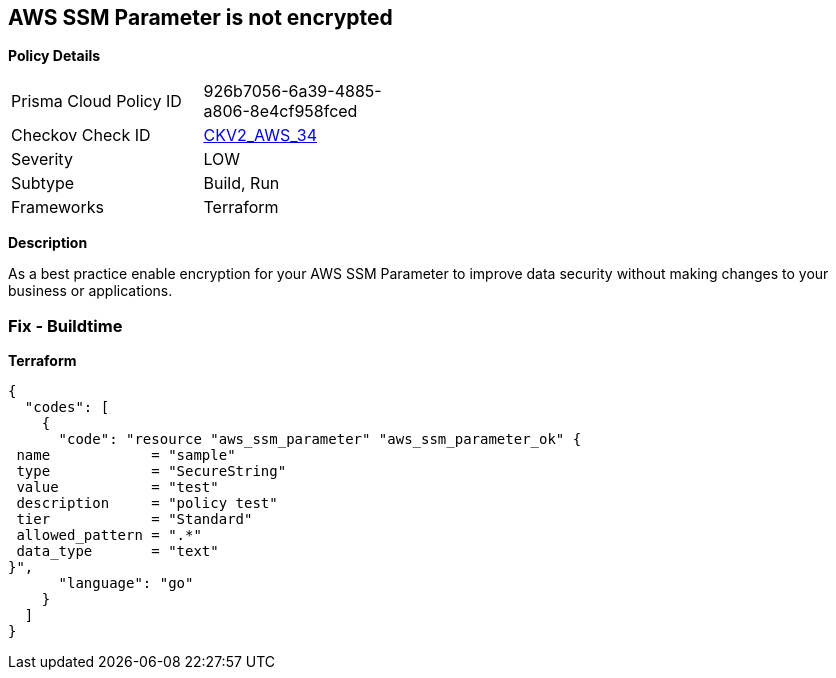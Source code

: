 == AWS SSM Parameter is not encrypted


*Policy Details* 

[width=45%]
[cols="1,1"]
|=== 
|Prisma Cloud Policy ID 
| 926b7056-6a39-4885-a806-8e4cf958fced

|Checkov Check ID 
| https://github.com/bridgecrewio/checkov/tree/master/checkov/common/graph/checks_infra/base_check.py[CKV2_AWS_34]

|Severity
|LOW

|Subtype
|Build, Run

|Frameworks
|Terraform

|=== 



*Description* 


As a best practice enable encryption for your AWS SSM Parameter to improve data security without making changes to your business or applications.

=== Fix - Buildtime


*Terraform* 




[source,go]
----
{
  "codes": [
    {
      "code": "resource "aws_ssm_parameter" "aws_ssm_parameter_ok" {
 name            = "sample"
 type            = "SecureString"
 value           = "test"
 description     = "policy test"
 tier            = "Standard"
 allowed_pattern = ".*"
 data_type       = "text"
}",
      "language": "go"
    }
  ]
}
----
